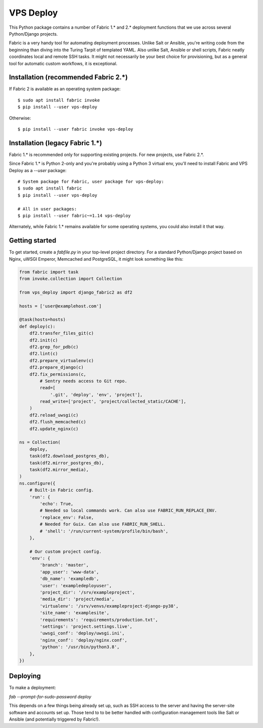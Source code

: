 ==========
VPS Deploy
==========

This Python package contains a number of Fabric 1.* and 2.* deployment functions
that we use across several Python/Django projects.

Fabric is a very handy tool for automating deployment processes. Unlike Salt or
Ansible, you're writing code from the beginning than diving into the Turing
Tarpit of templated YAML. Also unlike Salt, Ansible or shell scripts, Fabric
neatly coordinates local and remote SSH tasks. It might not necessarily be your
best choice for provisioning, but as a general tool for automatic custom
workflows, it is exceptional.


Installation (recommended Fabric 2.*)
-------------------------------------

If Fabric 2 is available as an operating system package::

  $ sudo apt install fabric invoke
  $ pip install --user vps-deploy

Otherwise::

  $ pip install --user fabric invoke vps-deploy


Installation (legacy Fabric 1.*)
--------------------------------

Fabric 1.* is recommended only for supporting existing projects. For new
projects, use Fabric 2.*.

Since Fabric 1.* is Python 2-only and you're probably using a Python 3 virtual
env, you'll need to install Fabric and VPS Deploy as a `--user` package::

  # System package for Fabric, user package for vps-deploy:
  $ sudo apt install fabric
  $ pip install --user vps-deploy

  # All in user packages:
  $ pip install --user fabric~=1.14 vps-deploy

Alternately, while Fabric 1.* remains available for some operating systems, you
could also install it that way.


Getting started
---------------

To get started, create a `fabfile.py` in your top-level project directory. For a
standard Python/Django project based on Nginx, uWSGI Emperor, Memcached and
PostgreSQL, it might look something like this:

.. code:: python

   from fabric import task
   from invoke.collection import Collection

   from vps_deploy import django_fabric2 as df2

   hosts = ['user@examplehost.com']

   @task(hosts=hosts)
   def deploy(c):
       df2.transfer_files_git(c)
       df2.init(c)
       df2.grep_for_pdb(c)
       df2.lint(c)
       df2.prepare_virtualenv(c)
       df2.prepare_django(c)
       df2.fix_permissions(c,
           # Sentry needs access to Git repo.
           read=[
               '.git', 'deploy', 'env', 'project'],
           read_write=['project', 'project/collected_static/CACHE'],
       )
       df2.reload_uwsgi(c)
       df2.flush_memcached(c)
       df2.update_nginx(c)

   ns = Collection(
       deploy,
       task(df2.download_postgres_db),
       task(df2.mirror_postgres_db),
       task(df2.mirror_media),
   )
   ns.configure({
       # Built-in Fabric config.
       'run': {
           'echo': True,
           # Needed so local commands work. Can also use FABRIC_RUN_REPLACE_ENV.
           'replace_env': False,
           # Needed for Guix. Can also use FABRIC_RUN_SHELL.
           # 'shell': '/run/current-system/profile/bin/bash',
       },

       # Our custom project config.
       'env': {
           'branch': 'master',
           'app_user': 'www-data',
           'db_name': 'exampledb',
           'user': 'exampledeployuser',
           'project_dir': '/srv/exampleproject',
           'media_dir': 'project/media',
           'virtualenv': '/srv/venvs/exampleproject-django-py38',
           'site_name': 'examplesite',
           'requirements': 'requirements/production.txt',
           'settings': 'project.settings.live',
           'uwsgi_conf': 'deploy/uwsgi.ini',
           'nginx_conf': 'deploy/nginx.conf',
           'python': '/usr/bin/python3.8',
       },
   })


Deploying
---------

To make a deployment:

`fab --prompt-for-sudo-password deploy`

This depends on a few things being already set up, such as SSH access to the
server and having the server-site software and accounts set up. Those tend to to
be better handled with configuration management tools like Salt or Ansible (and
potentially triggered by Fabric!).
